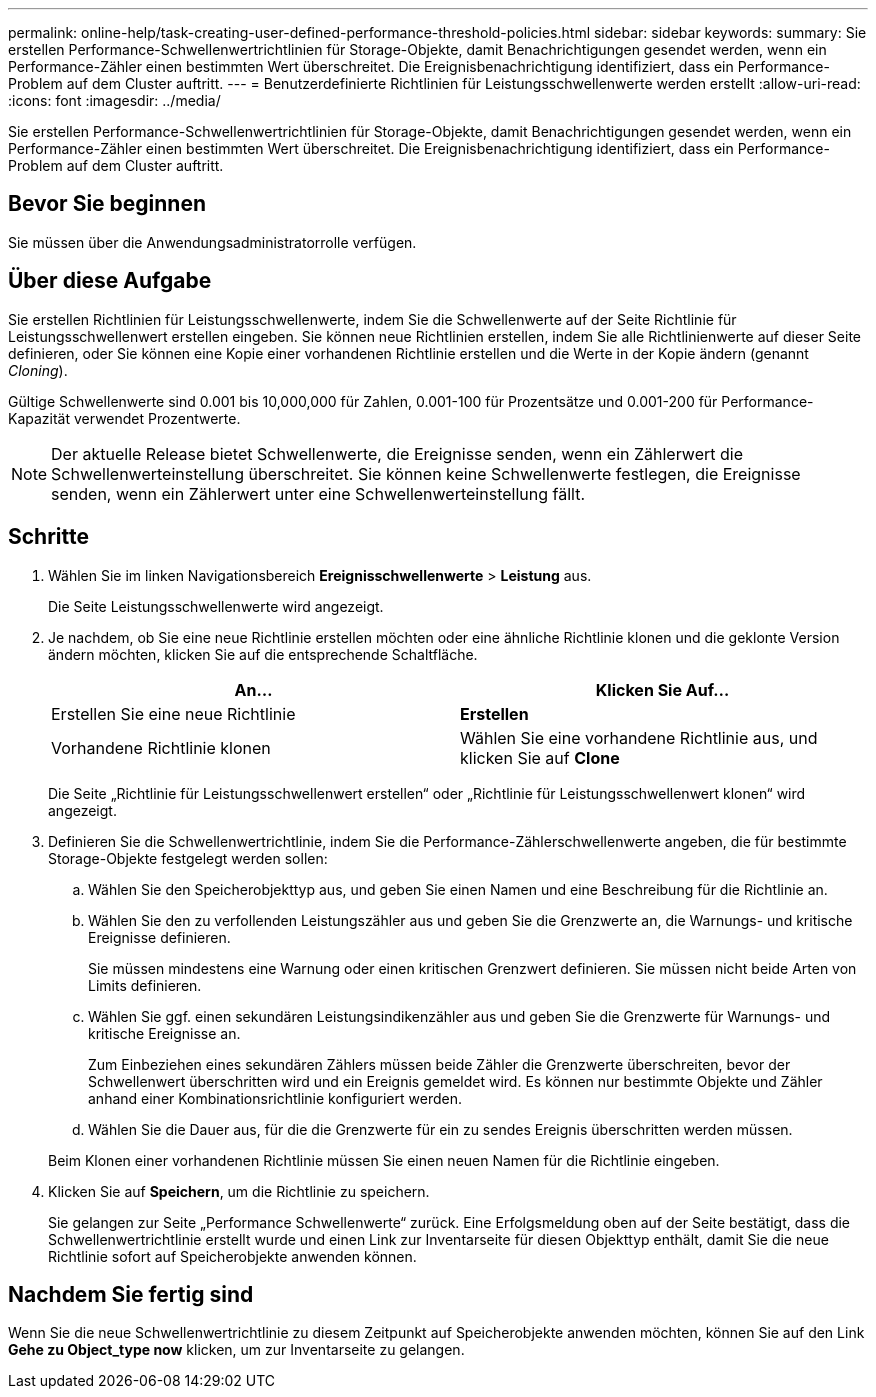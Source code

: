 ---
permalink: online-help/task-creating-user-defined-performance-threshold-policies.html 
sidebar: sidebar 
keywords:  
summary: Sie erstellen Performance-Schwellenwertrichtlinien für Storage-Objekte, damit Benachrichtigungen gesendet werden, wenn ein Performance-Zähler einen bestimmten Wert überschreitet. Die Ereignisbenachrichtigung identifiziert, dass ein Performance-Problem auf dem Cluster auftritt. 
---
= Benutzerdefinierte Richtlinien für Leistungsschwellenwerte werden erstellt
:allow-uri-read: 
:icons: font
:imagesdir: ../media/


[role="lead"]
Sie erstellen Performance-Schwellenwertrichtlinien für Storage-Objekte, damit Benachrichtigungen gesendet werden, wenn ein Performance-Zähler einen bestimmten Wert überschreitet. Die Ereignisbenachrichtigung identifiziert, dass ein Performance-Problem auf dem Cluster auftritt.



== Bevor Sie beginnen

Sie müssen über die Anwendungsadministratorrolle verfügen.



== Über diese Aufgabe

Sie erstellen Richtlinien für Leistungsschwellenwerte, indem Sie die Schwellenwerte auf der Seite Richtlinie für Leistungsschwellenwert erstellen eingeben. Sie können neue Richtlinien erstellen, indem Sie alle Richtlinienwerte auf dieser Seite definieren, oder Sie können eine Kopie einer vorhandenen Richtlinie erstellen und die Werte in der Kopie ändern (genannt _Cloning_).

Gültige Schwellenwerte sind 0.001 bis 10,000,000 für Zahlen, 0.001-100 für Prozentsätze und 0.001-200 für Performance-Kapazität verwendet Prozentwerte.

[NOTE]
====
Der aktuelle Release bietet Schwellenwerte, die Ereignisse senden, wenn ein Zählerwert die Schwellenwerteinstellung überschreitet. Sie können keine Schwellenwerte festlegen, die Ereignisse senden, wenn ein Zählerwert unter eine Schwellenwerteinstellung fällt.

====


== Schritte

. Wählen Sie im linken Navigationsbereich *Ereignisschwellenwerte* > *Leistung* aus.
+
Die Seite Leistungsschwellenwerte wird angezeigt.

. Je nachdem, ob Sie eine neue Richtlinie erstellen möchten oder eine ähnliche Richtlinie klonen und die geklonte Version ändern möchten, klicken Sie auf die entsprechende Schaltfläche.
+
|===
| An... | Klicken Sie Auf... 


 a| 
Erstellen Sie eine neue Richtlinie
 a| 
*Erstellen*



 a| 
Vorhandene Richtlinie klonen
 a| 
Wählen Sie eine vorhandene Richtlinie aus, und klicken Sie auf *Clone*

|===
+
Die Seite „Richtlinie für Leistungsschwellenwert erstellen“ oder „Richtlinie für Leistungsschwellenwert klonen“ wird angezeigt.

. Definieren Sie die Schwellenwertrichtlinie, indem Sie die Performance-Zählerschwellenwerte angeben, die für bestimmte Storage-Objekte festgelegt werden sollen:
+
.. Wählen Sie den Speicherobjekttyp aus, und geben Sie einen Namen und eine Beschreibung für die Richtlinie an.
.. Wählen Sie den zu verfollenden Leistungszähler aus und geben Sie die Grenzwerte an, die Warnungs- und kritische Ereignisse definieren.
+
Sie müssen mindestens eine Warnung oder einen kritischen Grenzwert definieren. Sie müssen nicht beide Arten von Limits definieren.

.. Wählen Sie ggf. einen sekundären Leistungsindikenzähler aus und geben Sie die Grenzwerte für Warnungs- und kritische Ereignisse an.
+
Zum Einbeziehen eines sekundären Zählers müssen beide Zähler die Grenzwerte überschreiten, bevor der Schwellenwert überschritten wird und ein Ereignis gemeldet wird. Es können nur bestimmte Objekte und Zähler anhand einer Kombinationsrichtlinie konfiguriert werden.

.. Wählen Sie die Dauer aus, für die die Grenzwerte für ein zu sendes Ereignis überschritten werden müssen.


+
Beim Klonen einer vorhandenen Richtlinie müssen Sie einen neuen Namen für die Richtlinie eingeben.

. Klicken Sie auf *Speichern*, um die Richtlinie zu speichern.
+
Sie gelangen zur Seite „Performance Schwellenwerte“ zurück. Eine Erfolgsmeldung oben auf der Seite bestätigt, dass die Schwellenwertrichtlinie erstellt wurde und einen Link zur Inventarseite für diesen Objekttyp enthält, damit Sie die neue Richtlinie sofort auf Speicherobjekte anwenden können.





== Nachdem Sie fertig sind

Wenn Sie die neue Schwellenwertrichtlinie zu diesem Zeitpunkt auf Speicherobjekte anwenden möchten, können Sie auf den Link *Gehe zu Object_type now* klicken, um zur Inventarseite zu gelangen.
